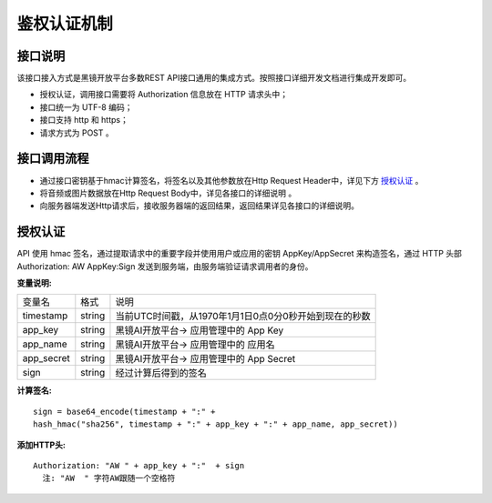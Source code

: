 鉴权认证机制
============================

接口说明
------------------------------------

该接口接入方式是黑镜开放平台多数REST API接口通用的集成方式。按照接口详细开发文档进行集成开发即可。

- 授权认证，调用接口需要将 Authorization  信息放在 HTTP 请求头中；

- 接口统一为 UTF-8 编码；

- 接口支持 http 和 https；

- 请求方式为 POST 。

接口调用流程
------------------------------------

- 通过接口密钥基于hmac计算签名，将签名以及其他参数放在Http Request Header中，详见下方 `授权认证`_ 。
- 将音频或图片数据放在Http Request Body中，详见各接口的详细说明 。
- 向服务器端发送Http请求后，接收服务器端的返回结果，返回结果详见各接口的详细说明。

授权认证
------------------------------------

API 使用 hmac 签名，通过提取请求中的重要字段并使用用户或应用的密钥 AppKey/AppSecret 来构造签名，通过 HTTP 头部 Authorization: AW AppKey:Sign 发送到服务端，由服务端验证请求调用者的身份。

**变量说明:**

+------------------------+------------+--------------------------------------------------------+
| 变量名                 | 格式       | 说明                                                   |
+------------------------+------------+--------------------------------------------------------+
| timestamp              |   string   | 当前UTC时间戳，从1970年1月1日0点0分0秒开始到现在的秒数 |
+------------------------+------------+--------------------------------------------------------+
| app_key                |   string   | 黑镜AI开放平台-> 应用管理中的 App Key                  |
+------------------------+------------+--------------------------------------------------------+
| app_name               |   string   | 黑镜AI开放平台-> 应用管理中的 应用名                   |
+------------------------+------------+--------------------------------------------------------+
| app_secret             |   string   | 黑镜AI开放平台-> 应用管理中的 App Secret               |
+------------------------+------------+--------------------------------------------------------+
| sign                   |   string   | 经过计算后得到的签名                                   |
+------------------------+------------+--------------------------------------------------------+

**计算签名:**

::

  sign = base64_encode(timestamp + ":" +
  hash_hmac("sha256", timestamp + ":" + app_key + ":" + app_name, app_secret))

**添加HTTP头:**

::

  Authorization: "AW " + app_key + ":"  + sign
    注: "AW  " 字符AW跟随一个空格符

